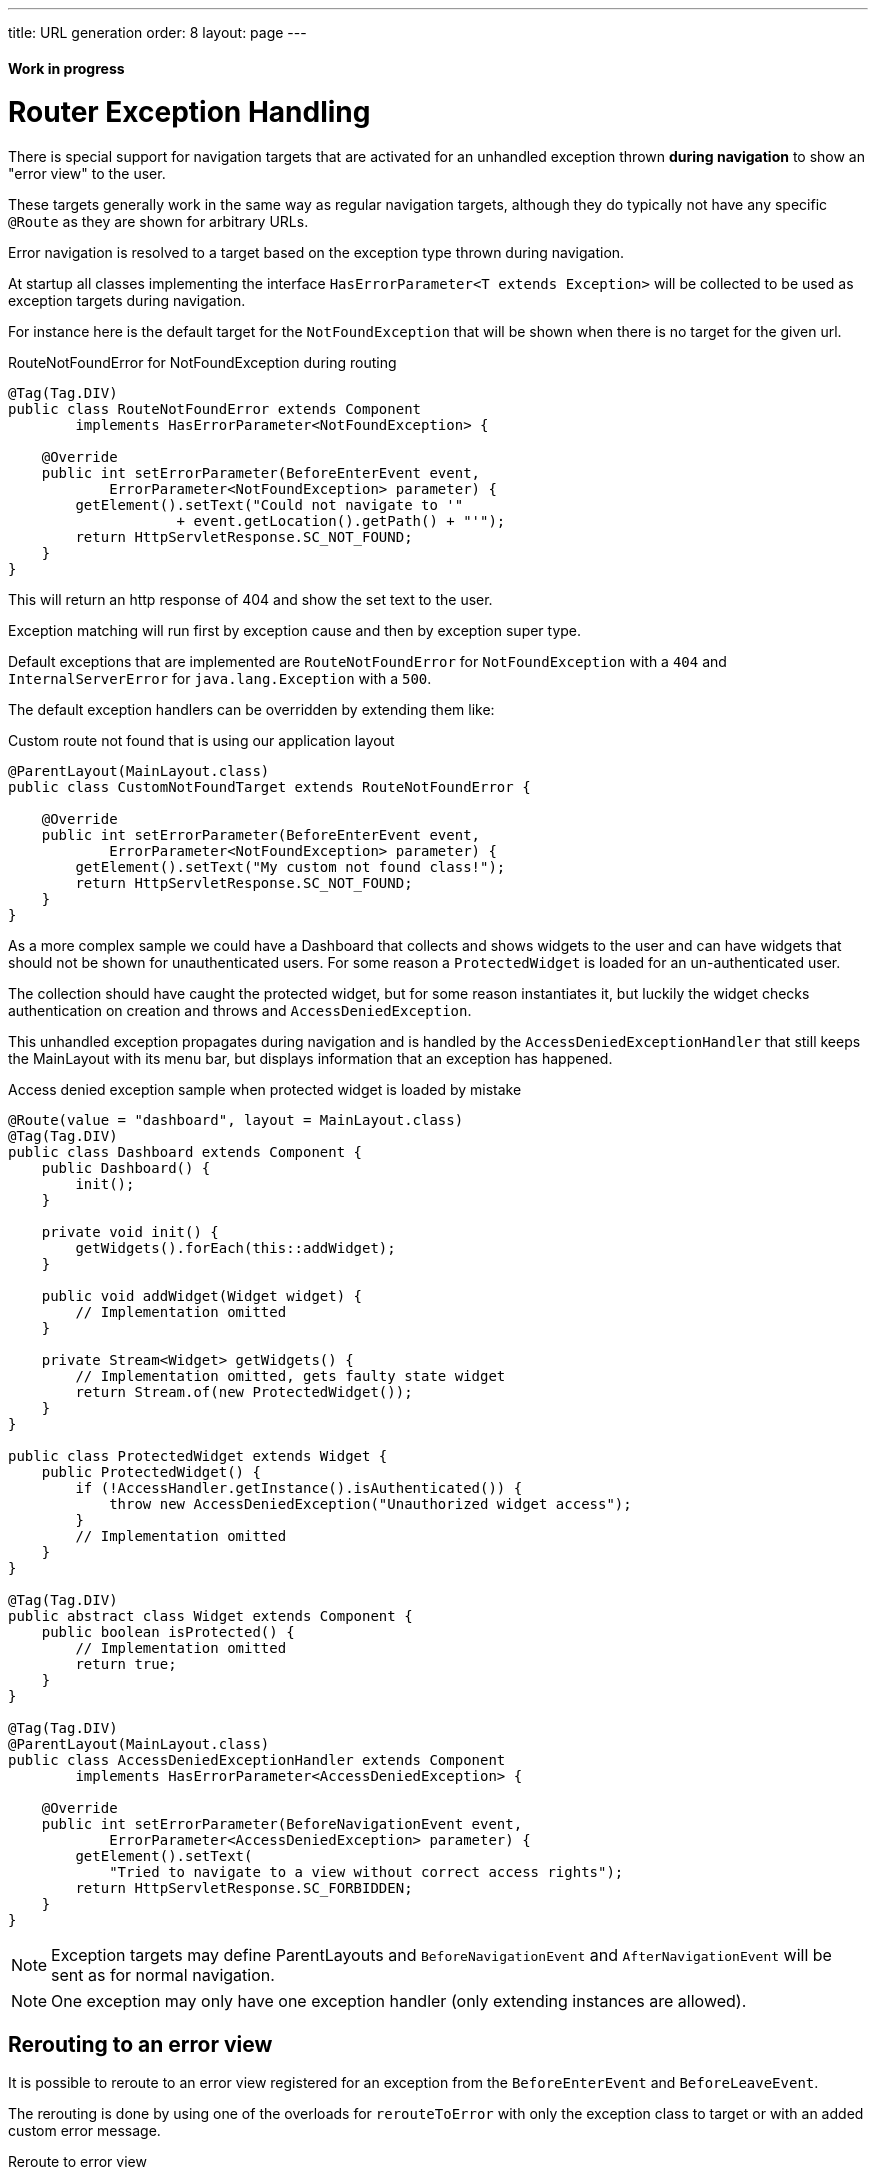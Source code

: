 ---
title: URL generation
order: 8
layout: page
---

ifdef::env-github[:outfilesuffix: .asciidoc]
==== Work in progress

= Router Exception Handling

There is special support for navigation targets that are activated for an unhandled exception
thrown *during navigation* to show an "error view" to the user.

These targets generally work in the same way as regular navigation targets, although they do typically
not have any specific `@Route` as they are shown for arbitrary URLs.

Error navigation is resolved to a target based on the exception type thrown during navigation.

At startup all classes implementing the interface `HasErrorParameter<T extends Exception>`
will be collected to be used as exception targets during navigation.

For instance here is the default target for the `NotFoundException` that will
be shown when there is no target for the given url.

.RouteNotFoundError for NotFoundException during routing
[source, java]
----
@Tag(Tag.DIV)
public class RouteNotFoundError extends Component
        implements HasErrorParameter<NotFoundException> {

    @Override
    public int setErrorParameter(BeforeEnterEvent event,
            ErrorParameter<NotFoundException> parameter) {
        getElement().setText("Could not navigate to '"
                    + event.getLocation().getPath() + "'");
        return HttpServletResponse.SC_NOT_FOUND;
    }
}
----

This will return an http response of 404 and show the set text to the user.

Exception matching will run first by exception cause and then by exception super type.

Default exceptions that are implemented are `RouteNotFoundError` for `NotFoundException` with a `404`
and `InternalServerError` for `java.lang.Exception` with a `500`.

The default exception handlers can be overridden by extending them like:

.Custom route not found that is using our application layout
[source, java]
----
@ParentLayout(MainLayout.class)
public class CustomNotFoundTarget extends RouteNotFoundError {

    @Override
    public int setErrorParameter(BeforeEnterEvent event,
            ErrorParameter<NotFoundException> parameter) {
        getElement().setText("My custom not found class!");
        return HttpServletResponse.SC_NOT_FOUND;
    }
}
----

As a more complex sample we could have a Dashboard that collects and shows widgets
to the user and can have widgets that should not be shown for unauthenticated users.
For some reason a `ProtectedWidget` is loaded for an un-authenticated user.

The collection should have caught the protected widget, but for some reason
instantiates it, but luckily the widget checks authentication on creation and throws
and `AccessDeniedException`.

This unhandled exception propagates during navigation and is handled by the
`AccessDeniedExceptionHandler` that still keeps the MainLayout with its menu bar,
but displays information that an exception has happened.

.Access denied exception sample when protected widget is loaded by mistake
[source, java]
----
@Route(value = "dashboard", layout = MainLayout.class)
@Tag(Tag.DIV)
public class Dashboard extends Component {
    public Dashboard() {
        init();
    }

    private void init() {
        getWidgets().forEach(this::addWidget);
    }

    public void addWidget(Widget widget) {
        // Implementation omitted
    }

    private Stream<Widget> getWidgets() {
        // Implementation omitted, gets faulty state widget
        return Stream.of(new ProtectedWidget());
    }
}

public class ProtectedWidget extends Widget {
    public ProtectedWidget() {
        if (!AccessHandler.getInstance().isAuthenticated()) {
            throw new AccessDeniedException("Unauthorized widget access");
        }
        // Implementation omitted
    }
}

@Tag(Tag.DIV)
public abstract class Widget extends Component {
    public boolean isProtected() {
        // Implementation omitted
        return true;
    }
}

@Tag(Tag.DIV)
@ParentLayout(MainLayout.class)
public class AccessDeniedExceptionHandler extends Component
        implements HasErrorParameter<AccessDeniedException> {

    @Override
    public int setErrorParameter(BeforeNavigationEvent event,
            ErrorParameter<AccessDeniedException> parameter) {
        getElement().setText(
            "Tried to navigate to a view without correct access rights");
        return HttpServletResponse.SC_FORBIDDEN;
    }
}
----

[NOTE]
Exception targets may define ParentLayouts and `BeforeNavigationEvent` and `AfterNavigationEvent`
will be sent as for normal navigation.

[NOTE]
One exception may only have one exception handler (only extending instances are allowed).

== Rerouting to an error view

It is possible to reroute to an error view registered for an exception from the `BeforeEnterEvent` and `BeforeLeaveEvent`.

The rerouting is done by using one of the overloads for `rerouteToError` with only the
exception class to target or with an added custom error message.

.Reroute to error view
[source, java]
----
public class AuthenticationHandler implements BeforeEnterObserver {
    @Override
    public void beforeEnter(BeforeEnterEvent event) {
        Class<?> target = event.getNavigationTarget();
        if (!currentUserMayEnter(target)) {
            event.rerouteToError(AccessDeniedException.class);
        }
    }

    private boolean currentUserMayEnter(Class<?> target) {
        // implementation omitted
        return false;
    }
}
----

[NOTE]
In cases where the rerouting method catches an exception and there is a need to add a custom
message it is possible to use the `rerouteToError(Exception, String)` method to set a custom message.

.Blog sample error view with a custom message
[source, java]
----
@Tag(Tag.DIV)
public class BlogPost extends Component implements HasUrlParameter<Long> {

    @Override
    public void setParameter(BeforeNavigationEvent event, Long parameter) {
        removeAll();

        Optional<BlogRecord> record = getRecord(parameter);

        if (!record.isPresent()) {
            event.rerouteToError(IllegalArgumentException.class,
                    getI18NProvider().getTranslation("blog.post.not.found",
                            event.getLocation().getPath()));
        } else {
            displayRecord(record.get());
        }
    }

    private void removeAll() {
        // NO-OP
    }

    private void displayRecord(BlogRecord record) {
        // NO-OP
    }

    public Optional<BlogRecord> getRecord(Long id) {
        // Implementation omitted
        return Optional.empty();
    }
}

@Tag(Tag.DIV)
public class FaultyBlogPostHandler extends Component
        implements HasErrorParameter<IllegalArgumentException> {

    @Override
    public int setErrorParameter(BeforeNavigationEvent event,
            ErrorParameter<IllegalArgumentException> parameter) {
        Label message = new Label(parameter.getCustomMessage());
        getElement().appendChild(message.getElement());

        return HttpServletResponse.SC_NOT_FOUND;
    }
}
----
